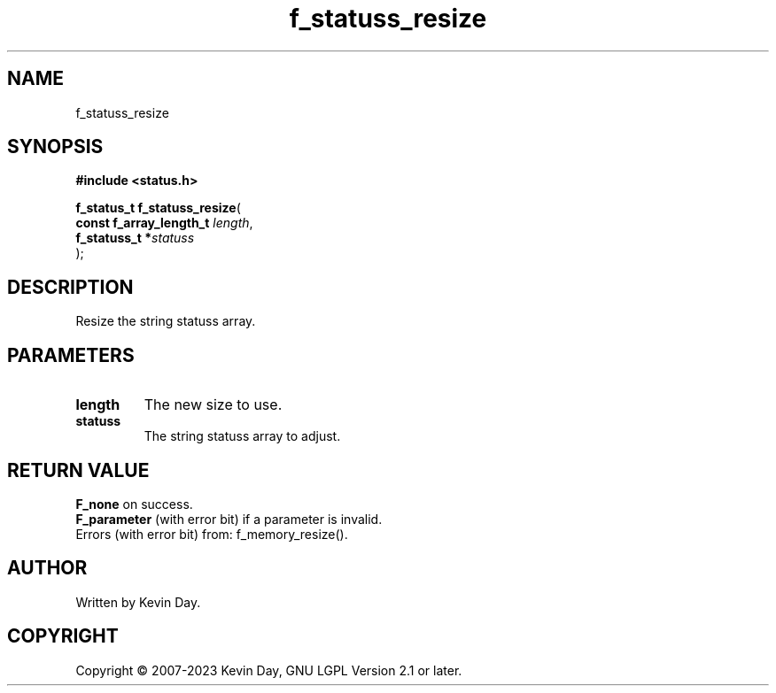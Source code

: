 .TH f_statuss_resize "3" "July 2023" "FLL - Featureless Linux Library 0.6.6" "Library Functions"
.SH "NAME"
f_statuss_resize
.SH SYNOPSIS
.nf
.B #include <status.h>
.sp
\fBf_status_t f_statuss_resize\fP(
    \fBconst f_array_length_t \fP\fIlength\fP,
    \fBf_statuss_t           *\fP\fIstatuss\fP
);
.fi
.SH DESCRIPTION
.PP
Resize the string statuss array.
.PP
.SH PARAMETERS
.TP
.B length
The new size to use.

.TP
.B statuss
The string statuss array to adjust.

.SH RETURN VALUE
.PP
\fBF_none\fP on success.
.br
\fBF_parameter\fP (with error bit) if a parameter is invalid.
.br
Errors (with error bit) from: f_memory_resize().
.SH AUTHOR
Written by Kevin Day.
.SH COPYRIGHT
.PP
Copyright \(co 2007-2023 Kevin Day, GNU LGPL Version 2.1 or later.
